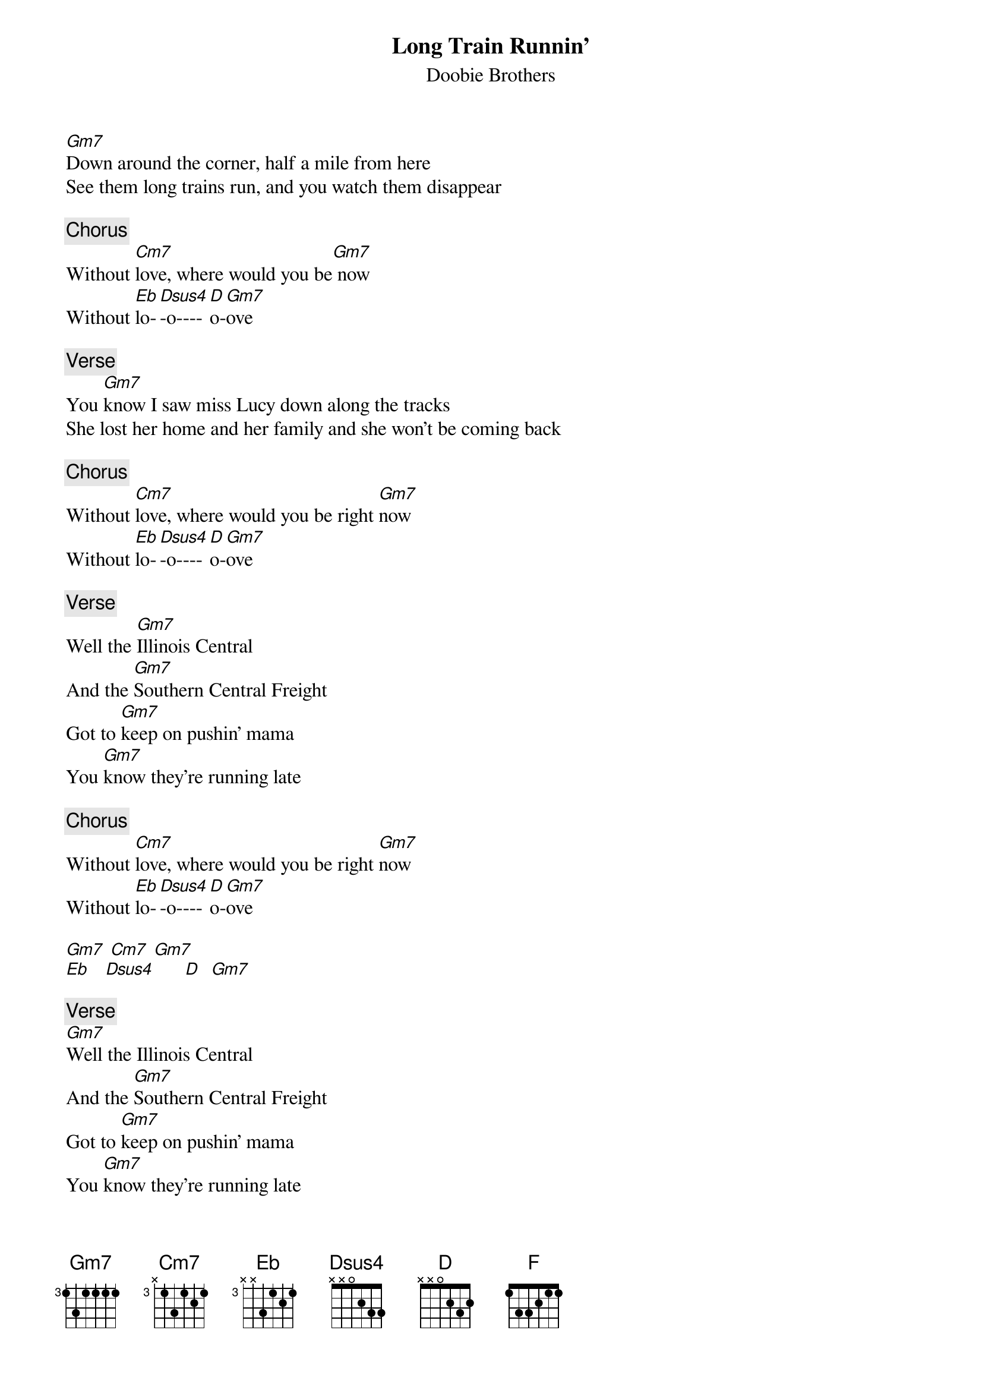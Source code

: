 {t: Long Train Runnin'}
{st: Doobie Brothers}

[Gm7]Down around the corner, half a mile from here
See them long trains run, and you watch them disappear

{c: Chorus}
Without [Cm7]love, where would you be[Gm7] now
Without [Eb]lo-[Dsus4]-o----[D]o-[Gm7]ove

{c: Verse}
You [Gm7]know I saw miss Lucy down along the tracks
She lost her home and her family and she won't be coming back

{c: Chorus}
Without [Cm7]love, where would you be right [Gm7]now
Without [Eb]lo-[Dsus4]-o----[D]o-[Gm7]ove

{c: Verse}
Well the [Gm7]Illinois Central
And the [Gm7]Southern Central Freight
Got to [Gm7]keep on pushin' mama
You [Gm7]know they're running late

{c: Chorus}
Without [Cm7]love, where would you be right [Gm7]now
Without [Eb]lo-[Dsus4]-o----[D]o-[Gm7]ove

[Gm7] [Cm7] [Gm7]
[Eb]   [Dsus4]      [D]  [Gm7]

{c: Verse}
[Gm7]Well the Illinois Central
And the [Gm7]Southern Central Freight
Got to [Gm7]keep on pushin' mama
You [Gm7]know they're running late

{c: Chorus}
Without [Cm7]love, where would you be right [Gm7]now
Without [Eb]lo-[Dsus4]-o----[D]o-[Gm7]ove

{c: Verse}
Well the [Gm7]pistons keep on turning
[F]And the [Gm7]wheels go round and round [F]
The [Gm7]steel rails are cold and hard
[F]For the [Gm7]miles that they go down

{c: Chorus}
Without [Cm7]love, where would you be right [Gm7]now
Without [Eb]lo-[Dsus4]o------[D]ove
[Cm7]ooh
Where would you be now
